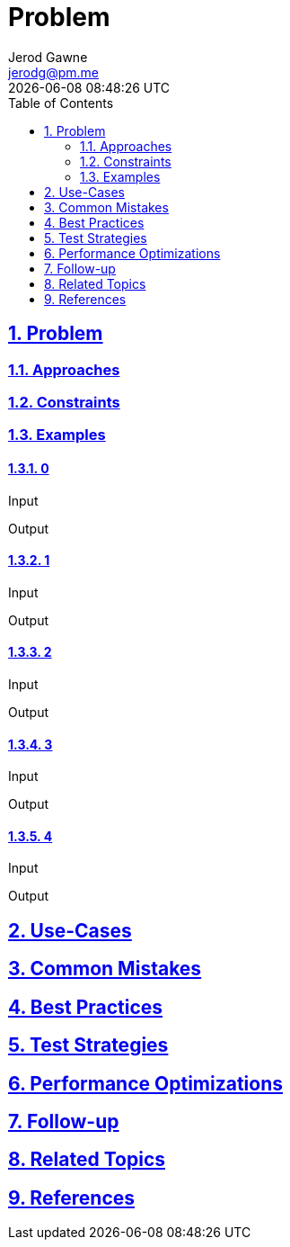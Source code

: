 :doctitle: Problem
:author: Jerod Gawne
:email: jerodg@pm.me
:docdate: 04 January 2024
:revdate: {docdatetime}
:doctype: article
:sectanchors:
:sectlinks:
:sectnums:
:toc:
:icons: font
:imagesdir: ./img
:keywords: problem, python

== Problem
[.lead]

=== Approaches


=== Constraints


=== Examples


==== 0

.Input
[source,python,linenums]
----

----

.Output
[source,python,linenums]
----

----

==== 1

.Input
[source,python,linenums]
----

----

.Output
[source,python,linenums]
----

----

==== 2

.Input
[source,python,linenums]
----

----

.Output
[source,python,linenums]
----

----

==== 3

.Input
[source,python,linenums]
----

----

.Output
[source,python,linenums]
----

----

==== 4

.Input
[source,python,linenums]
----

----

.Output
[source,python,linenums]
----

----

== Use-Cases


== Common Mistakes


== Best Practices


== Test Strategies


== Performance Optimizations


== Follow-up


== Related Topics


== References
